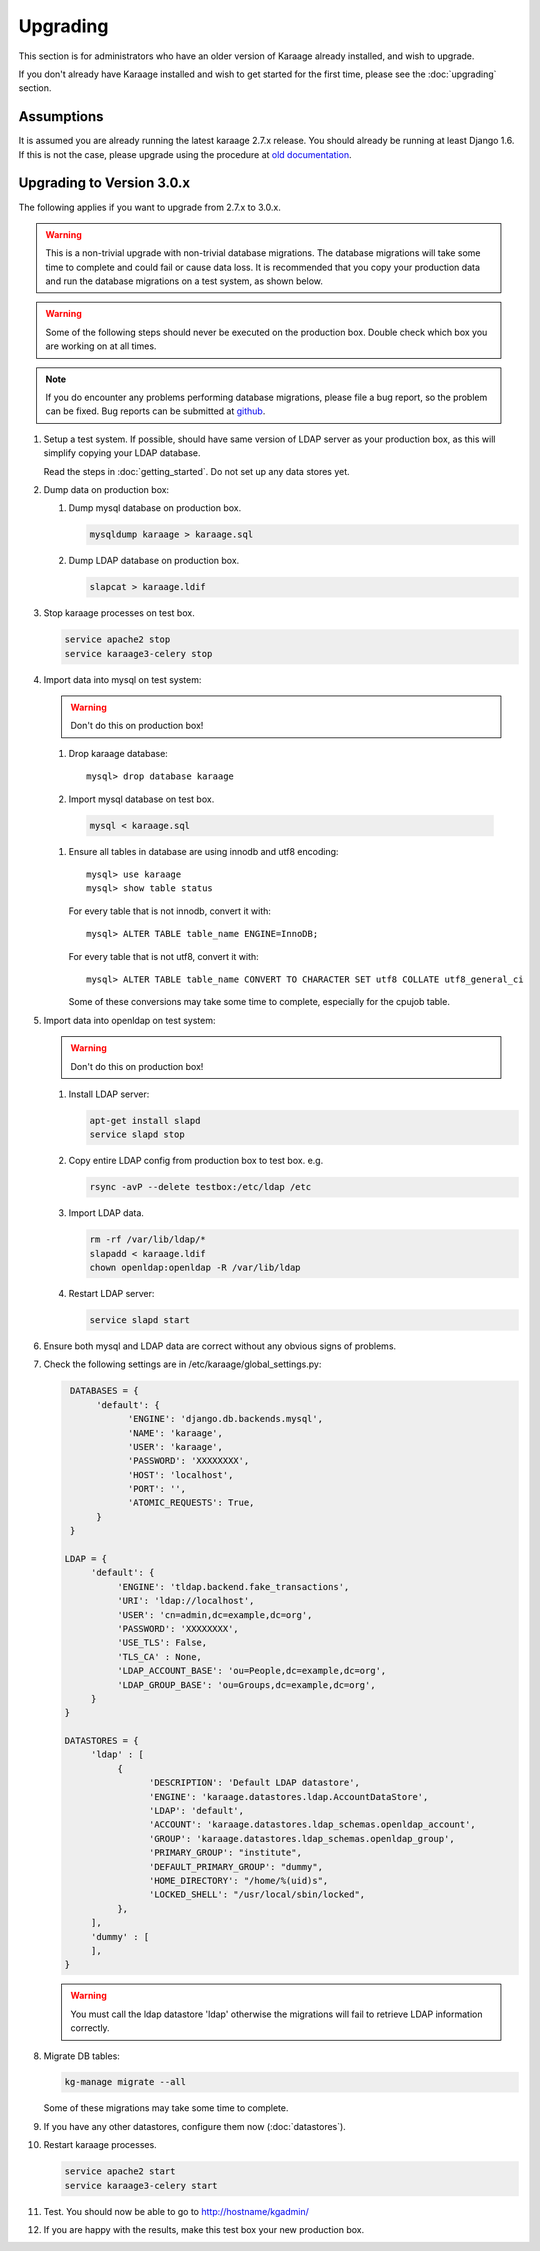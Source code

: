 Upgrading
=========
This section is for administrators who have an older version of Karaage already
installed, and wish to upgrade.

If you don't already have Karaage installed and wish to get started for the
first time, please see the :doc:`upgrading` section.


Assumptions
-----------
It is assumed you are already running the latest karaage 2.7.x release. You
should already be running at least Django 1.6.  If this is not the case, please
upgrade using the procedure at
`old documentation <https://github.com/Karaage-Cluster/karaage/wiki/Upgrading>`_.


Upgrading to Version 3.0.x
--------------------------
The following applies if you want to upgrade from 2.7.x to 3.0.x.

.. warning::

    This is a non-trivial upgrade with non-trivial database migrations. The
    database migrations will take some time to complete and could fail or cause
    data loss. It is recommended that you copy your production data and run the
    database migrations on a test system, as shown below.

.. warning::

    Some of the following steps should never be executed on the production box.
    Double check which box you are working on at all times.

.. note::

    If you do encounter any problems performing database migrations, please file
    a bug report, so the problem can be fixed. Bug reports can be submitted at
    `github <https://github.com/Karaage-Cluster/karaage/issues>`_.

#.  Setup a test system. If possible, should have same version of LDAP server as
    your production box, as this will simplify copying your LDAP database.

    Read the steps in :doc:`getting_started`. Do not set up any data stores
    yet.

#.  Dump data on production box:

    #.  Dump mysql database on production box.

        .. code-block:: bash

            mysqldump karaage > karaage.sql

    #.  Dump LDAP database on production box.

        .. code-block:: bash

            slapcat > karaage.ldif

#.  Stop karaage processes on test box.

    .. code-block:: bash

        service apache2 stop
        service karaage3-celery stop

#.  Import data into mysql on test system:

    .. warning::

        Don't do this on production box!

    #.  Drop karaage database::

            mysql> drop database karaage

    #.  Import mysql database on test box.

       .. code-block:: bash

            mysql < karaage.sql

    #.  Ensure all tables in database are using innodb and utf8 encoding::

            mysql> use karaage
            mysql> show table status

        For every table that is not innodb, convert it with::

            mysql> ALTER TABLE table_name ENGINE=InnoDB;

        For every table that is not utf8, convert it with::

            mysql> ALTER TABLE table_name CONVERT TO CHARACTER SET utf8 COLLATE utf8_general_ci

        Some of these conversions may take some time to complete, especially
        for the cpujob table.

#.  Import data into openldap on test system:

    .. warning::

        Don't do this on production box!

    #.  Install LDAP server:

        .. code-block:: bash

            apt-get install slapd
            service slapd stop

    #.  Copy entire LDAP config from production box to test box. e.g.

        .. code-block:: bash

            rsync -avP --delete testbox:/etc/ldap /etc

    #.  Import LDAP data.

        .. code-block:: bash

            rm -rf /var/lib/ldap/*
            slapadd < karaage.ldif
            chown openldap:openldap -R /var/lib/ldap

    #.  Restart LDAP server:

        .. code-block:: bash

            service slapd start

#.  Ensure both mysql and LDAP data are correct without any obvious signs of problems.

#.  Check the following settings are in /etc/karaage/global_settings.py:

    .. code-block:: python

         DATABASES = {
              'default': {
                    'ENGINE': 'django.db.backends.mysql',
                    'NAME': 'karaage',
                    'USER': 'karaage',
                    'PASSWORD': 'XXXXXXXX',
                    'HOST': 'localhost',
                    'PORT': '',
                    'ATOMIC_REQUESTS': True,
              }
         }

        LDAP = {
             'default': {
                  'ENGINE': 'tldap.backend.fake_transactions',
                  'URI': 'ldap://localhost',
                  'USER': 'cn=admin,dc=example,dc=org',
                  'PASSWORD': 'XXXXXXXX',
                  'USE_TLS': False,
                  'TLS_CA' : None,
                  'LDAP_ACCOUNT_BASE': 'ou=People,dc=example,dc=org',
                  'LDAP_GROUP_BASE': 'ou=Groups,dc=example,dc=org',
             }
        }

        DATASTORES = {
             'ldap' : [
                  {
                        'DESCRIPTION': 'Default LDAP datastore',
                        'ENGINE': 'karaage.datastores.ldap.AccountDataStore',
                        'LDAP': 'default',
                        'ACCOUNT': 'karaage.datastores.ldap_schemas.openldap_account',
                        'GROUP': 'karaage.datastores.ldap_schemas.openldap_group',
                        'PRIMARY_GROUP': "institute",
                        'DEFAULT_PRIMARY_GROUP': "dummy",
                        'HOME_DIRECTORY': "/home/%(uid)s",
                        'LOCKED_SHELL': "/usr/local/sbin/locked",
                  },
             ],
             'dummy' : [
             ],
        }

    .. warning::

        You must call the ldap datastore 'ldap' otherwise the migrations will fail to retrieve LDAP
        information correctly.

#.  Migrate DB tables:

    .. code-block:: bash

        kg-manage migrate --all

    Some of these migrations may take some time to complete.

#. If you have any other datastores, configure them now (:doc:`datastores`).

#.  Restart karaage processes.

    .. code-block:: bash

        service apache2 start
        service karaage3-celery start

#.  Test. You should now be able to go to http://hostname/kgadmin/

#.  If you are happy with the results, make this test box your new production
    box.
